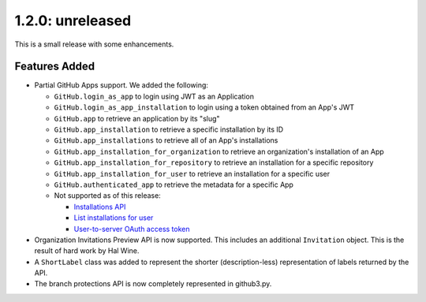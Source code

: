 1.2.0: unreleased
-----------------

This is a small release with some enhancements.

Features Added
``````````````

- Partial GitHub Apps support. We added the following:

  - ``GitHub.login_as_app`` to login using JWT as an Application

  - ``GitHub.login_as_app_installation`` to login using a token obtained from
    an App's JWT

  - ``GitHub.app`` to retrieve an application by its "slug"

  - ``GitHub.app_installation`` to retrieve a specific installation by its ID

  - ``GitHub.app_installations`` to retrieve all of an App's installations

  - ``GitHub.app_installation_for_organization`` to retrieve an organization's
    installation of an App

  - ``GitHub.app_installation_for_repository`` to retrieve an installation for
    a specific repository

  - ``GitHub.app_installation_for_user`` to retrieve an installation for a
    specific user

  - ``GitHub.authenticated_app`` to retrieve the metadata for a specific App

  - Not supported as of this release:

    - `Installations API`_

    - `List installations for user`_

    - `User-to-server OAuth access token`_

- Organization Invitations Preview API is now supported. This includes an
  additional ``Invitation`` object. This is the result of hard work by Hal
  Wine.

- A ``ShortLabel`` class was added to represent the shorter (description-less)
  representation of labels returned by the API.

- The branch protections API is now completely represented in github3.py.


.. links
.. _Installations API:
    https://developer.github.com/v3/apps/installations/

.. _List installations for user:
    https://developer.github.com/v3/apps/#list-installations-for-user

.. _User-to-server OAuth access token:
    https://developer.github.com/apps/building-github-apps/identifying-and-authorizing-users-for-github-apps/#identifying-users-on-your-site
